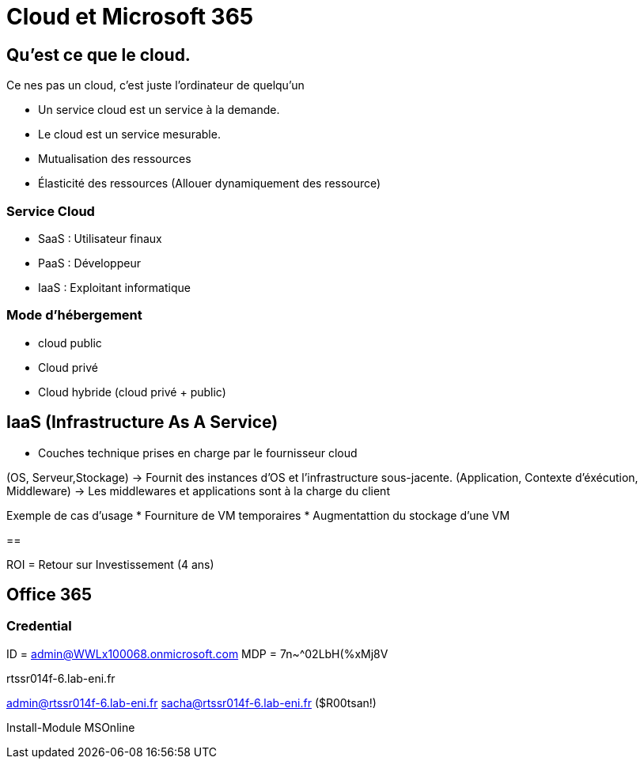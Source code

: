 ﻿= Cloud et Microsoft 365

== Qu'est ce que le cloud.

Ce nes pas un cloud, c'est juste l'ordinateur de quelqu'un

* Un service cloud est un service à la demande.
* Le cloud est un service mesurable.
* Mutualisation des ressources
* Élasticité des ressources (Allouer dynamiquement des ressource)

=== Service Cloud
* SaaS : Utilisateur finaux
* PaaS : Développeur
* IaaS : Exploitant informatique

=== Mode d'hébergement

* cloud public
* Cloud privé
* Cloud hybride (cloud privé + public)

== IaaS (Infrastructure As A Service)

* Couches technique prises en charge par le fournisseur cloud

(OS, Serveur,Stockage) ->  Fournit des instances d'OS et l'infrastructure sous-jacente.
(Application, Contexte d'éxécution, Middleware) -> Les middlewares et applications sont à la charge du client

Exemple de cas d'usage
* Fourniture de VM temporaires
* Augmentattion du stockage d'une VM

==

ROI = Retour sur Investissement (4 ans)


== Office 365

=== Credential

ID = admin@WWLx100068.onmicrosoft.com
MDP = 7n~^02LbH(%xMj8V

rtssr014f-6.lab-eni.fr

admin@rtssr014f-6.lab-eni.fr
sacha@rtssr014f-6.lab-eni.fr ($R00tsan!)

Install-Module MSOnline